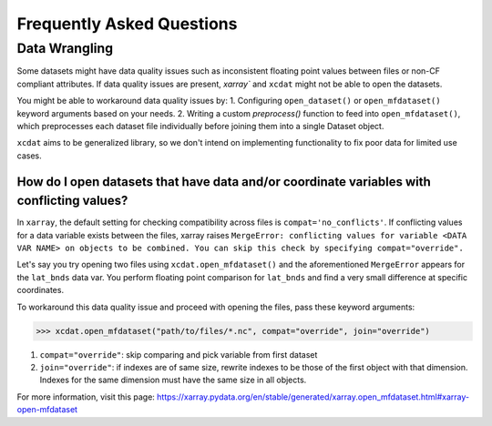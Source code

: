 ==========================
Frequently Asked Questions
==========================

Data Wrangling
--------------

Some datasets might have data quality issues such as inconsistent floating point values between files or non-CF compliant attributes.
If data quality issues are present, `xarray`` and ``xcdat`` might not be able to open the datasets.

You might be able to workaround data quality issues by:
1. Configuring ``open_dataset()`` or ``open_mfdataset()`` keyword arguments based on your needs.
2. Writing a custom `preprocess()` function to feed into ``open_mfdataset()``, which preprocesses each dataset file individually before joining them into a single Dataset object.

``xcdat`` aims to be generalized library, so we don't intend on implementing functionality to fix poor data for limited use cases.

How do I open datasets that have data and/or coordinate variables with conflicting values?
~~~~~~~~~~~~~~~~~~~~~~~~~~~~~~~~~~~~~~~~~~~~~~~~~~~~~~~~~~~~~~~~~~~~~~~~~~~~~~~~~~~~~~~~~~~
In ``xarray``, the default setting for checking compatibility across files is ``compat='no_conflicts'``.
If conflicting values for a data variable exists between the files, xarray raises ``MergeError: conflicting values for variable <DATA VAR NAME> on objects to be combined. You can skip this check by specifying compat="override".``

Let's say you try opening two files using ``xcdat.open_mfdataset()`` and the aforementioned ``MergeError`` appears for the ``lat_bnds`` data var.
You perform floating point comparison for ``lat_bnds`` and find a very small difference at specific coordinates.

To workaround this data quality issue and proceed with opening the files, pass these keyword arguments:

.. code-block:: python

    >>> xcdat.open_mfdataset("path/to/files/*.nc", compat="override", join="override")


1. ``compat="override"``: skip comparing and pick variable from first dataset
2. ``join="override"``:  if indexes are of same size, rewrite indexes to be those of the first object with that dimension. Indexes for the same dimension must have the same size in all objects.

For more information, visit this page: https://xarray.pydata.org/en/stable/generated/xarray.open_mfdataset.html#xarray-open-mfdataset